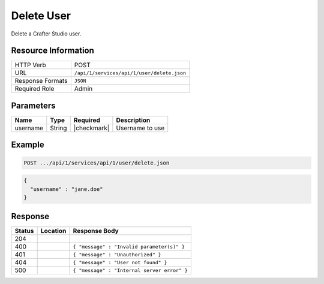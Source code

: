 .. .. include:: /includes/unicode-checkmark.rst

.. _crafter-studio-api-user-delete:

===========
Delete User
===========

Delete a Crafter Studio user.

--------------------
Resource Information
--------------------

+----------------------------+-------------------------------------------------------------------+
|| HTTP Verb                 || POST                                                             |
+----------------------------+-------------------------------------------------------------------+
|| URL                       || ``/api/1/services/api/1/user/delete.json``                       |
+----------------------------+-------------------------------------------------------------------+
|| Response Formats          || ``JSON``                                                         |
+----------------------------+-------------------------------------------------------------------+
|| Required Role             || Admin                                                            |
+----------------------------+-------------------------------------------------------------------+

----------
Parameters
----------

+---------------+-------------+---------------+--------------------------------------------------+
|| Name         || Type       || Required     || Description                                     |
+===============+=============+===============+==================================================+
|| username     || String     || |checkmark|  || Username to use                                 |
+---------------+-------------+---------------+--------------------------------------------------+

-------
Example
-------

.. code-block:: guess

	POST .../api/1/services/api/1/user/delete.json

.. code-block:: json

  {
    "username" : "jane.doe"
  }

--------
Response
--------

+---------+----------------------------------+---------------------------------------------------+
|| Status || Location                        || Response Body                                    |
+=========+==================================+===================================================+
|| 204    ||                                 ||                                                  |
+---------+----------------------------------+---------------------------------------------------+
|| 400    ||                                 || ``{ "message" : "Invalid parameter(s)" }``       |
+---------+----------------------------------+---------------------------------------------------+
|| 401    ||                                 || ``{ "message" : "Unauthorized" }``               |
+---------+----------------------------------+---------------------------------------------------+
|| 404    ||                                 || ``{ "message" : "User not found" }``             |
+---------+----------------------------------+---------------------------------------------------+
|| 500    ||                                 || ``{ "message" : "Internal server error" }``      |
+---------+----------------------------------+---------------------------------------------------+
